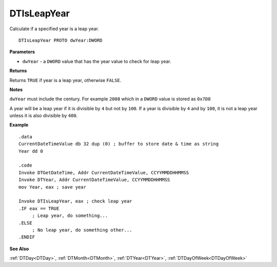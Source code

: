 .. _DTIsLeapYear:

===================================
DTIsLeapYear 
===================================

Calculate if a specified year is a leap year.

    
::

   DTIsLeapYear PROTO dwYear:DWORD


**Parameters**

* ``dwYear`` - a ``DWORD`` value that has the year value to check for leap year.


**Returns**

Returns ``TRUE`` if year is a leap year, otherwise ``FALSE``.

**Notes**

``dwYear`` must include the century. For example ``2008`` which in a ``DWORD`` value is stored as ``0x7D8``

A year will be a leap year if it is divisible by ``4`` but not by ``100``. If a year is divisible by ``4`` and by ``100``, it is not a leap year unless it is also divisible by ``400``.



**Example**

::

   .data
   CurrentDateTimeValue db 32 dup (0) ; buffer to store date & time as string
   Year dd 0
   
   .code
   Invoke DTGetDateTime, Addr CurrentDateTimeValue, CCYYMMDDHHMMSS
   Invoke DTYear, Addr CurrentDateTimeValue, CCYYMMDDHHMMSS
   mov Year, eax ; save year
   
   Invoke DTIsLeapYear, eax ; check leap year
   .IF eax == TRUE
        ; Leap year, do something...
   .ELSE
        ; No leap year, do something other...
   .ENDIF


**See Also**

:ref:`DTDay<DTDay>`, :ref:`DTMonth<DTMonth>`, :ref:`DTYear<DTYear>`, :ref:`DTDayOfWeek<DTDayOfWeek>`

